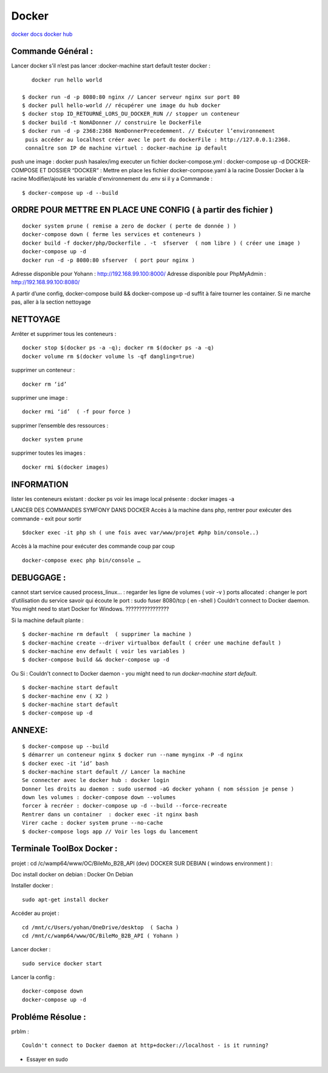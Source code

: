 .. index::
   single: Docker;

Docker
===================

`docker docs <https://docs.docker.com/>`_
`docker hub <https://hub.docker.com/>`_

Commande Général  :
-------------------

Lancer docker s’il n’est pas lancer :docker-machine start default
tester docker :
::

    docker run hello world

 $ docker run -d -p 8080:80 nginx // Lancer serveur nginx sur port 80
 $ docker pull hello-world // récupérer une image du hub docker
 $ docker stop ID_RETOURNÉ_LORS_DU_DOCKER_RUN // stopper un conteneur
 $ docker build -t NomADonner // construire le DockerFile
 $ docker run -d -p 2368:2368 NomDonnerPrecedemment. // Exécuter l’environnement
  puis accéder au localhost créer avec le port du dockerFile : http://127.0.0.1:2368.
  connaître son IP de machine virtuel : docker-machine ip default

push une image : docker push hasalex/img
executer un fichier docker-compose.yml : docker-compose up -d
DOCKER-COMPOSE ET  DOSSIER “DOCKER” :
Mettre en place les fichier
docker-compose.yaml à la racine
Dossier Docker à la racine
Modifier/ajouté les variable d'environnement du .env si il y a
Commande :
::

    $ docker-compose up -d --build

ORDRE POUR METTRE EN PLACE UNE CONFIG ( à partir des fichier )
-------------------
::

    docker system prune ( remise a zero de docker ( perte de donnée ) )
    docker-compose down ( ferme les services et conteneurs )
    docker build -f docker/php/Dockerfile . -t  sfserver  ( nom libre ) ( créer une image )
    docker-compose up -d
    docker run -d -p 8080:80 sfserver  ( port pour nginx )

Adresse disponible pour Yohann : http://192.168.99.100:8000/
Adresse disponible pour PhpMyAdmin : http://192.168.99.100:8080/

A partir d’une config, docker-compose build && docker-compose up -d suffit à faire tourner les container. Si ne marche pas, aller à la section nettoyage

NETTOYAGE
-------------------

Arrêter et supprimer tous  les conteneurs :
::
    docker stop $(docker ps -a -q); docker rm $(docker ps -a -q)
    docker volume rm $(docker volume ls -qf dangling=true)

supprimer un conteneur :
::
    docker rm ‘id’

supprimer une image :
::
    docker rmi ‘id’  ( -f pour force )

supprimer l’ensemble des ressources :
::
    docker system prune

supprimer toutes les images :
::
    docker rmi $(docker images)

INFORMATION
-------------------
lister les conteneurs existant : docker ps
voir les image local présente : docker images -a

LANCER DES COMMANDES SYMFONY DANS DOCKER
Accès à la machine dans php, rentrer pour exécuter des commande - exit pour sortir
::

    $docker exec -it php sh ( une fois avec var/www/projet #php bin/console..)

Accès à la machine pour exécuter des commande coup par coup
::

    docker-compose exec php bin/console …


DEBUGGAGE :
-------------------
cannot start service caused process_linux… : regarder les ligne de volumes ( voir -v )
ports allocated : changer le port d’utilisation du service
savoir qui écoute le port : sudo fuser 8080/tcp ( en -shell )
Couldn't connect to Docker daemon. You might need to start Docker for Windows.  ????????????????

Si la machine default plante :
::

    $ docker-machine rm default  ( supprimer la machine )
    $ docker-machine create --driver virtualbox default ( créer une machine default )
    $ docker-machine env default ( voir les variables )
    $ docker-compose build && docker-compose up -d

Ou Si :  Couldn't connect to Docker daemon - you might need to run `docker-machine start default`.
::

    $ docker-machine start default
    $ docker-machine env ( X2 )
    $ docker-machine start default
    $ docker-compose up -d

ANNEXE:
-------------------
::

  $ docker-compose up --build
  $ démarrer un conteneur nginx $ docker run --name mynginx -P -d nginx
  $ docker exec -it ‘id’ bash
  $ docker-machine start default // Lancer la machine
  Se connecter avec le docker hub : docker login
  Donner les droits au daemon : sudo usermod -aG docker yohann ( nom séssion je pense )
  down les volumes : docker-compose down --volumes
  forcer à recréer : docker-compose up -d --build --force-recreate
  Rentrer dans un container  : docker exec -it nginx bash
  Virer cache : docker system prune --no-cache
  $ docker-compose logs app // Voir les logs du lancement


Terminale ToolBox Docker :
-------------------
projet : cd /c/wamp64/www/OC/BileMo_B2B_API (dev)
DOCKER SUR DEBIAN ( windows environment )  :

Doc install docker on debian : Docker On Debian

Installer docker :
::

    sudo apt-get install docker

Accéder au projet :
::

  cd /mnt/c/Users/yohan/OneDrive/desktop  ( Sacha )
  cd /mnt/c/wamp64/www/OC/BileMo_B2B_API ( Yohann )

Lancer docker :
::

  sudo service docker start

Lancer la config :
::

    docker-compose down
    docker-compose up -d


Probléme Résolue :
-------------------

prblm :
::

  Couldn't connect to Docker daemon at http+docker://localhost - is it running?

- Essayer en sudo
